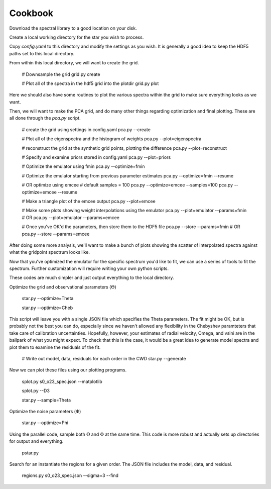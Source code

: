 ========
Cookbook
========

Download the spectral library to a good location on your disk.


Create a local working directory for the star you wish to process.

Copy `config.yaml` to this directory and modify the settings as you wish. It is generally a good idea to keep the HDF5 paths set to this local directory.

From within this local directory, we will want to create the grid.

    # Downsample the grid
    grid.py create

    # Plot all of the spectra in the hdf5 grid into the plotdir
    grid.py plot


Here we should also have some routines to plot the various spectra within the grid to make sure everything looks as we want.

Then, we will want to make the PCA grid, and do many other things regarding optimization and final plotting. These are all done through the `pca.py` script.

    # create the grid using settings in config.yaml
    pca.py --create

    # Plot all of the eigenspectra and the histogram of weights
    pca.py --plot=eigenspectra

    # reconstruct the grid at the synthetic grid points, plotting the difference
    pca.py --plot=reconstruct

    # Specify and examine priors stored in config.yaml
    pca.py --plot=priors

    # Optimize the emulator using fmin
    pca.py --optimize=fmin

    # Optimize the emulator starting from previous parameter estimates
    pca.py --optimize=fmin --resume

    # OR optimize using emcee
    # default samples = 100
    pca.py --optimize=emcee --samples=100
    pca.py --optimize=emcee --resume

    # Make a triangle plot of the emcee output
    pca.py --plot=emcee

    # Make some plots showing weight interpolations using the emulator
    pca.py --plot=emulator --params=fmin
    # OR
    pca.py --plot=emulator --params=emcee

    # Once you've OK'd the parameters, then store them to the HDF5 file
    pca.py --store --params=fmin
    # OR
    pca.py --store --params=emcee


After doing some more analysis, we'll want to make a bunch of plots showing the scatter of interpolated spectra against what the gridpoint spectrum looks like.

Now that you've optimized the emulator for the specific spectrum you'd like to fit, we can use a series of tools to fit the spectrum. Further customization will require writing your own python scripts.

These codes are much simpler and just output everything to the local directory.

Optimize the grid and observational parameters (:math:`\Theta`)

    star.py --optimize=Theta

    star.py --optimize=Cheb

This script will leave you with a single JSON file which specifies the Theta parameters. The fit might be OK, but is probably not the best you can do, especially since we haven't allowed any flexibility in the Chebyshev paramteters that take care of calibration uncertainties. Hopefully, however, your estimates of radial velocity, Omega, and vsini are in the ballpark of what you might expect. To check that this is the case, it would be a great idea to generate model spectra and plot them to examine the residuals of the fit.

    # Write out model, data, residuals for each order in the CWD
    star.py --generate


Now we can plot these files using our plotting programs.

    splot.py s0_o23_spec.json --matplotlib

    splot.py --D3

    star.py --sample=Theta

Optimize the noise parameters (:math:`\Phi`)

    star.py --optimize=Phi

Using the parallel code, sample both :math:`\Theta` and :math:`\Phi` at the same time. This code is more robust and actually sets up directories for output and everything.

    pstar.py


Search for an instantiate the regions for a given order. The JSON file includes the model, data, and residual.

    regions.py s0_o23_spec.json --sigma=3 --find
